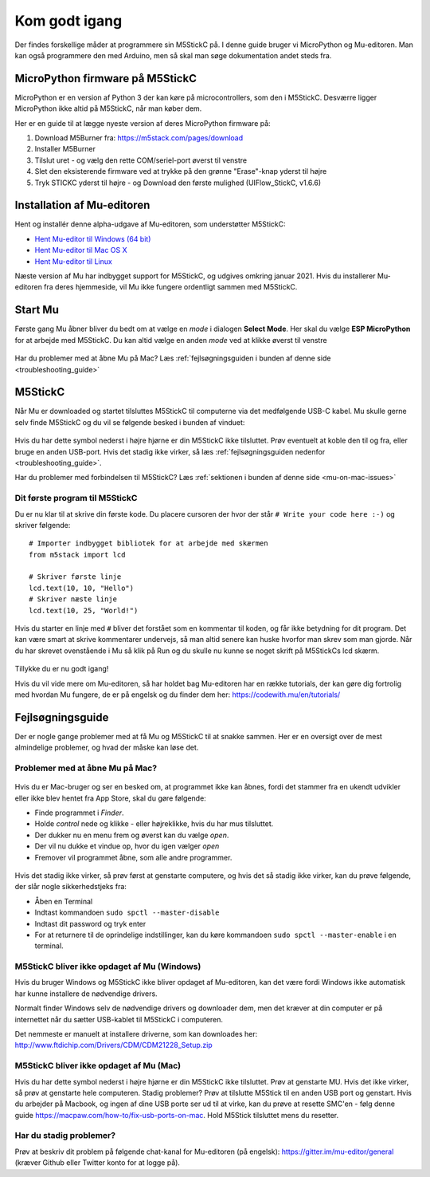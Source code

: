 .. |MODE| image:: illustrationer/mubilleder/mode.jpg
   :height: 20
   :width: 20

.. |ESP| image:: illustrationer/mubilleder/esp.jpg
   :height: 20
   :width: 20

.. |RUN| image:: illustrationer/mubilleder/run.jpg
   :height: 20
   :width: 20

.. |NOTCONNECTED| image:: illustrationer/mubilleder/notconnected.jpg
   :height: 20
   :width: 20


Kom godt igang
==============
Der findes forskellige måder at programmere sin M5StickC på. I denne
guide bruger vi MicroPython og Mu-editoren. Man kan også programmere
den med Arduino, men så skal man søge dokumentation andet steds fra.

.. todo:: video der gennemgår samme trin som denne guide

MicroPython firmware på M5StickC
--------------------------------

MicroPython er en version af Python 3 der kan køre på
microcontrollers, som den i M5StickC. Desværre ligger MicroPython ikke
altid på M5StickC, når man køber dem.

Her er en guide til at lægge nyeste version af deres
MicroPython firmware på:

1. Download M5Burner fra: https://m5stack.com/pages/download
2. Installer M5Burner
3. Tilslut uret - og vælg den rette COM/seriel-port øverst til venstre
4. Slet den eksisterende firmware ved at trykke på den grønne "Erase"-knap yderst til højre
5. Tryk STICKC yderst til højre - og Download den første mulighed (UIFlow_StickC, v1.6.6)

Installation af Mu-editoren
---------------------------

Hent og installér denne alpha-udgave af Mu-editoren, som understøtter M5StickC:

- `Hent Mu-editor til Windows (64 bit) <https://s3-eu-west-2.amazonaws.com/mu-builds/windows/mu_2020-10-23_13_42_master_3083c77_64bit.exe>`_
- `Hent Mu-editor til Mac OS X <https://s3-eu-west-2.amazonaws.com/mu-builds/osx/mu-editor_2020-10-08_22_06_master_e6adf68.zip>`_
- `Hent Mu-editor til Linux <https://s3-eu-west-2.amazonaws.com/mu-builds/linux/mu_2018-06-12_14_00_master_11bdd93.bin>`_

Næste version af Mu har indbygget support for M5StickC, og udgives
omkring januar 2021. Hvis du installerer Mu-editoren fra deres hjemmeside,
vil Mu ikke fungere ordentligt sammen med M5StickC.

..
   Følg instrukserne og download Mu-editoren her:
   https://codewith.mu/en/download Det er vigtigt at downloade Alpha
   versionen for at kunne arbejde med M5StickC.

   .. figure:: illustrationer/mubilleder/downloadMU.jpg
      :alt: MU download skærm
      :width: 500px


Start Mu
--------
Første gang Mu åbner bliver du bedt om at vælge en *mode* i dialogen
**Select Mode**.  Her skal du vælge |ESP| **ESP MicroPython** for at
arbejde med M5StickC. Du kan altid vælge en anden *mode* ved at klikke
øverst til venstre |MODE|


.. figure:: illustrationer/mubilleder/Mustart.png
   :alt: MU opstart
   :width: 500px

Har du problemer med at åbne Mu på Mac? Læs :ref:`fejlsøgningsguiden i
bunden af denne side <troubleshooting_guide>`

M5StickC
--------

Når Mu er downloaded og startet tilsluttes M5StickC til computerne via
det medfølgende USB-C kabel. Mu skulle gerne selv finde M5StickC og du
vil se følgende besked i bunden af vinduet:

.. figure:: illustrationer/mubilleder/detectednew.jpg
   :alt: M5StickC tilsluttet Mu
   :width: 500px

Hvis du har dette symbol nederst i højre hjørne |NOTCONNECTED| er din
M5StickC ikke tilsluttet. Prøv eventuelt at koble den til og fra,
eller bruge en anden USB-port. Hvis det stadig ikke virker, så læs
:ref:`fejlsøgningsguiden nedenfor <troubleshooting_guide>`.

Har du problemer med forbindelsen til M5StickC? Læs :ref:`sektionen i bunden af
denne side <mu-on-mac-issues>`

Dit første program til M5StickC
^^^^^^^^^^^^^^^^^^^^^^^^^^^^^^^
Du er nu klar til at skrive din første kode. Du placere cursoren der
hvor der står ``# Write your code here :-)`` og skriver følgende::

   # Importer indbygget bibliotek for at arbejde med skærmen
   from m5stack import lcd
   
   # Skriver første linje
   lcd.text(10, 10, "Hello")
   # Skriver næste linje
   lcd.text(10, 25, "World!")


Hvis du starter en linje med ``#`` bliver det forstået som en
kommentar til koden, og får ikke betydning for dit program. Det kan
være smart at skrive kommentarer undervejs, så man altid senere kan
huske hvorfor man skrev som man gjorde. Når du har skrevet ovenstående
i Mu så klik på Run |RUN| og du skulle nu kunne se noget skrift på
M5StickCs lcd skærm.

   .. figure:: illustrationer/texthelloworld.svg
      :alt: tekst "Hello!"
      :width: 500px

Tillykke du er nu godt igang! 

Hvis du vil vide mere om Mu-editoren, så har holdet bag Mu-editoren
har en række tutorials, der kan gøre dig fortrolig med hvordan Mu
fungere, de er på engelsk og du finder dem her:
https://codewith.mu/en/tutorials/

.. _troubleshooting_guide:

Fejlsøgningsguide
-----------------

Der er nogle gange problemer med at få Mu og M5StickC til at snakke
sammen. Her er en oversigt over de mest almindelige problemer, og hvad
der måske kan løse det.


.. _mu-on-mac-issues:

Problemer med at åbne Mu på Mac?
^^^^^^^^^^^^^^^^^^^^^^^^^^^^^^^^
.. figure:: illustrationer/mubilleder/muMacOpen1.png
   :alt: open
   :width: 500px

Hvis du er Mac-bruger og ser en besked om, at programmet ikke kan
åbnes, fordi det stammer fra en ukendt udvikler eller ikke blev hentet
fra App Store, skal du gøre følgende:

* Finde programmet i *Finder*. 
* Holde *control* nede og klikke - eller højreklikke, hvis du har mus tilsluttet. 
* Der dukker nu en menu frem og øverst kan du vælge *open*. 
* Der vil nu dukke et vindue op, hvor du igen vælger *open*
* Fremover vil programmet åbne, som alle andre programmer. 

.. figure:: illustrationer/mubilleder/macOpenMu.png
   :alt: open
   :width: 500px

Hvis det stadig ikke virker, så prøv først at genstarte computere, og
hvis det så stadig ikke virker, kan du prøve følgende, der slår nogle
sikkerhedstjeks fra:

* Åben en Terminal
* Indtast kommandoen ``sudo spctl --master-disable``
* Indtast dit password og tryk enter
* For at returnere til de oprindelige indstillinger, kan du køre
  kommandoen ``sudo spctl --master-enable`` i en terminal.

M5StickC bliver ikke opdaget af Mu (Windows)
^^^^^^^^^^^^^^^^^^^^^^^^^^^^^^^^^^^^^^^^^^^^

Hvis du bruger Windows og M5StickC ikke bliver opdaget af Mu-editoren,
kan det være fordi Windows ikke automatisk har kunne installere de
nødvendige drivers.

Normalt finder Windows selv de nødvendige drivers og downloader dem,
men det kræver at din computer er på internettet når du sætter
USB-kablet til M5StickC i computeren.

Det nemmeste er manuelt at installere driverne, som kan downloades her:
http://www.ftdichip.com/Drivers/CDM/CDM21228_Setup.zip

M5StickC bliver ikke opdaget af Mu (Mac)
^^^^^^^^^^^^^^^^^^^^^^^^^^^^^^^^^^^^^^^^
          
Hvis du har dette symbol nederst i højre hjørne |NOTCONNECTED| er din
M5StickC ikke tilsluttet. Prøv at genstarte MU. Hvis det ikke virker,
så prøv at genstarte hele computeren. Stadig problemer? Prøv at
tilslutte M5Stick til en anden USB port og genstart. Hvis du arbejder
på Macbook, og ingen af dine USB porte ser ud til at virke, kan du
prøve at resette SMC'en - følg denne guide
https://macpaw.com/how-to/fix-usb-ports-on-mac. Hold M5Stick
tilsluttet mens du resetter.

.. todo:: link til Mac USB-driver, som i meget sjældne tilfælde er
          nødvendig (Martin graver det frem)


Har du stadig problemer?
^^^^^^^^^^^^^^^^^^^^^^^^

Prøv at beskriv dit problem på følgende chat-kanal for Mu-editoren (på
engelsk): https://gitter.im/mu-editor/general (kræver Github eller
Twitter konto for at logge på).
